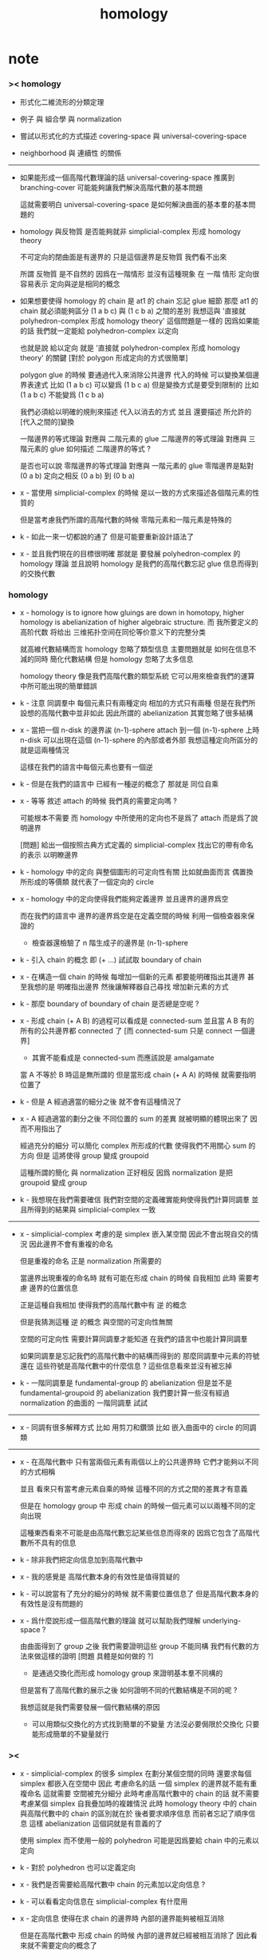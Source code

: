 #+title: homology

* note

*** >< homology

    - 形式化二維流形的分類定理

    - 例子 與 組合學 與 normalization

    - 嘗試以形式化的方式描述 covering-space 與 universal-covering-space

    - neighborhood 與 連續性 的關係

    ------

    - 如果能形成一個高階代數理論的話
      universal-covering-space 推廣到 branching-cover
      可能能夠讓我們解決高階代數的基本問題

      這就需要明白 universal-covering-space 是如何解決曲面的基本羣的基本問題的

    - homology 與反物質
      是否能夠就非 simplicial-complex 形成 homology theory

      不可定向的閉曲面是有邊界的
      只是這個邊界是反物質
      我們看不出來

      所謂 反物質 是不自然的
      因爲在一階情形 並沒有這種現象
      在 一階 情形 定向很容易表示
      定向與逆是相同的概念

    - 如果想要使得 homology 的 chain 是 at1 的 chain 忘記 glue 細節
      那麼 at1 的 chain 就必須能夠區分 (1 a b c) 與 (1 c b a) 之間的差別
      我想這與 '直接就 polyhedron-complex 形成 homology theory' 這個問題是一樣的
      因爲如果能的話
      我們就一定能給 polyhedron-complex 以定向

      也就是說 給以定向
      就是 '直接就 polyhedron-complex 形成 homology theory' 的關鍵
      [對於 polygon 形成定向的方式很簡單]

      polygon glue 的時候 要通過代入來消除公共邊界
      代入的時候 可以變換某個邊界表達式
      比如 (1 a b c) 可以變爲 (1 b c a)
      但是變換方式是要受到限制的
      比如 (1 a b c) 不能變爲 (1 c b a)

      我們必須給以明確的規則來描述 代入以消去的方式
      並且 還要描述 所允許的[代入之間的]變換

      一階邊界的等式理論 對應與 二階元素的 glue
      二階邊界的等式理論 對應與 三階元素的 glue
      如何描述 二階邊界的等式 ?

      是否也可以說
      零階邊界的等式理論 對應與 一階元素的 glue
      零階邊界是點對 (0 a b)
      定向之相反 (0 a b) 到 (0 b a)

    - x -
      當使用 simplicial-complex 的時候
      是以一致的方式來描述各個階元素的性質的

      但是當考慮我們所謂的高階代數的時候
      零階元素和一階元素是特殊的

    - k -
      如此一來一切都說的通了
      但是可能要重新設計語法了

    - x -
      並且我們現在的目標很明確
      那就是 要發展 polyhedron-complex 的 homology 理論
      並且說明 homology 是我們的高階代數忘記 glue 信息而得到的交換代數

*** homology

    - x -
      homology is to ignore how gluings are down in homotopy,
      higher homology is abelianization of higher algebraic structure.
      而 我所要定义的高阶代数
      将给出 三维拓扑空间在同伦等价意义下的完整分类

      就高維代數結構而言
      homology 忽略了類型信息
      主要問題就是
      如何在信息不減的同時
      簡化代數結構
      但是 homology 忽略了太多信息

      homology theory 像是我們高階代數的類型系統
      它可以用來檢查我們的運算中所可能出現的簡單錯誤

    - k -
      注意
      同調羣中 每個元素只有兩種定向
      相加的方式只有兩種
      但是在我們所設想的高階代數中並非如此
      因此所謂的 abelianization
      其實忽略了很多結構

    - x -
      當把一個 n-disk 的邊界誒 (n-1)-sphere attach 到一個 (n-1)-sphere 上時
      n-disk 可以出現在這個 (n-1)-sphere 的內部或者外部
      我想這種定向所區分的就是這兩種情況

      這樣在我們的語言中每個元素也要有一個逆

    - k -
      但是在我們的語言中 已經有一種逆的概念了
      那就是 同位自乘

    - x -
      等等
      敘述 attach 的時候
      我們真的需要定向嗎 ?

      可能根本不需要
      而 homology 中所使用的定向也不是爲了 attach
      而是爲了說明邊界

      [問題]
      給出一個按照古典方式定義的 simplicial-complex
      找出它的帶有命名的表示
      以明瞭邊界

    - k -
      homology 中的定向 與整個圖形的可定向性有關
      比如就曲面而言
      偶置換所形成的等價類
      就代表了一個定向的 circle

    - x -
      homology 中的定向使得我們能夠定義邊界
      並且邊界的邊界爲空

      而在我們的語言中
      邊界的邊界爲空是在定義空間的時候
      利用一個檢查器來保證的
      - 檢查器還檢驗了
        n 階生成子的邊界是 (n-1)-sphere

    - k -
      引入 chain 的概念 即 (+ ...)
      試試取 boundary of chain

    - x -
      在構造一個 chain 的時候
      每增加一個新的元素 都要能明確指出其邊界
      甚至我想的是 明確指出邊界
      然後讓解釋器自己尋找 增加新元素的方式

    - k -
      那麼 boundary of boundary of chain 是否總是空呢 ?

    - x -
      形成 chain (+ A B) 的過程可以看成是 connected-sum
      並且當 A B 有的所有的公共邊界都 connected 了
      [而 connected-sum 只是 connect 一個邊界]

      - 其實不能看成是 connected-sum
        而應該說是 amalgamate

      當 A 不等於 B 時這是無所謂的
      但是當形成 chain (+ A A) 的時候
      就需要指明位置了

    - k -
      但是 A 經過適當的細分之後 就不會有這種情況了

    - x -
      A 經過適當的劃分之後
      不同位置的 sum 的差異 就被明顯的體現出來了
      因而不用指出了

      經過充分的細分
      可以簡化 complex 所形成的代數
      使得我們不用關心 sum 的方向
      但是 這將使得 group 變成 groupoid

      這種所謂的簡化
      與 normalization 正好相反
      因爲 normalization 是把 groupoid 變成 group

    - k -
      我想現在我們需要確信
      我們對空間的定義確實能夠使得我們計算同調羣
      並且所得到的結果與 simplicial-complex 一致

    -----

    - x -
      simplicial-complex 考慮的是 simplex 嵌入某空間
      因此不會出現自交的情況
      因此邊界不會有重複的命名

      但是重複的命名 正是 normalization 所需要的

      當邊界出現重複的命名時
      就有可能在形成 chain 的時候 自我相加
      此時 需要考慮 邊界的位置信息

      正是這種自我相加
      使得我們的高階代數中有 逆 的概念

      但是我猜測這種 逆 的概念
      與空間的可定向性無關

      空間的可定向性
      需要計算同調羣才能知道
      在我們的語言中也能計算同調羣

      如果同調羣是忘記我們的高階代數中的結構而得到的
      那麼同調羣中元素的符號還在
      這些符號是高階代數中的什麼信息 ?
      這些信息看來並沒有被忘掉

    - k -
      一階同調羣是 fundamental-group 的 abelianization
      但是並不是 fundamental-groupoid 的 abelianization
      我們要計算一些沒有經過 normalization 的曲面的 一階同調羣 試試

    ------

    - x -
      同調有很多解釋方式
      比如 用剪刀和鑽頭
      比如 嵌入曲面中的 circle 的同調類

    ------

    - x -
      在高階代數中
      只有當兩個元素有兩個以上的公共邊界時
      它們才能夠以不同的方式相稱

      並且
      看來只有當考慮元素自乘的時候
      這種不同的方式之間的差異才有意義

      但是在 homology group 中
      形成 chain 的時候一個元素可以以兩種不同的定向出現

      這種東西看來不可能是由高階代數忘記某些信息而得來的
      因爲它包含了高階代數所不具有的信息

    - k -
      除非我們把定向信息加到高階代數中

    - x -
      我的感覺是 高階代數本身的有效性是值得質疑的

    - k -
      可以說當有了充分的細分的時候
      就不需要位置信息了
      但是高階代數本身的有效性是沒有問題的

    - x -
      爲什麼說形成一個高階代數的理論
      就可以幫助我們理解 underlying-space ?

      由曲面得到了 group 之後
      我們需要證明這些 group 不能同構
      我們有代數的方法來做這樣的證明
      [問題 具體是如何做的 ?]

      - 是通過交換化而形成 homology group 來證明基本羣不同構的

      但是當有了高階代數的展示之後
      如何證明不同的代數結構是不同的呢 ?

      我想這就是我們需要發展一個代數結構的原因

      - 可以用類似交換化的方式找到簡單的不變量
        方法沒必要侷限於交換化
        只要能形成簡單的不變量就行

*** ><

    - x -
      simplicial-complex 的很多 simplex 在劃分某個空間的同時
      還要求每個 simplex 都嵌入在空間中
      因此 考慮命名的話 一個 simplex 的邊界就不能有重複命名
      這就需要 空間被充分細分
      此時考慮高階代數中的 chain 的話
      就不需要考慮某個 simplex 自我疊加時的複雜情況
      此時 homology theory 中的 chain
      與高階代數中的 chain 的區別就在於
      後者要求順序信息 而前者忘記了順序信息
      這樣 abelianization 這個詞就是有意義的了

      使用 simplex 而不使用一般的 polyhedron
      可能是因爲要給 chain 中的元素以定向

    - k -
      對於 polyhedron 也可以定義定向

    - x -
      我們是否需要給高階代數中 chain 的元素加以定向信息 ?

    - k -
      可以看看定向信息在 simplicial-complex 有什麼用

    - x -
      定向信息 使得在求 chain 的邊界時
      內部的邊界能夠被相互消除

      但是在高階代數中
      形成 chain 的時候 內部的邊界就已經被相互消除了
      因此看來就不需要定向的概念了

    - k -
      如此看來高階代數中的 chain 就帶有很多信息
      chain 中元素的順序是固定的
      其順序就是形成 chain 的時候 逐次添加元素的順序
      並且 除了這個順序之外
      每次添加元素還要記錄當時的邊界
      每一步都記錄邊界信息
      那麼就能夠直接給出最終的 chain 的邊界了
      - 從計算機實現的角度看
        高階代數的數據結構更豐富 計算 chain 的邊界的時間複雜度是常數
        而 homology theory 中的數據結構信息較少
        計算 chain 的邊界的時間複雜度不是常數

      [問題]
      我們是否能夠從這些信息中恢復定向信息呢 ?
      如果能的話
      homology group 就可以看成是高階代數的信息弱化[交換化]

    - x -
      我們看不出應該如何恢復定向信息
      因爲 homology group 中的 chain 可以是不聯通的
      但是我們所想象的 高階代數的 chain 中每一步所得到的 中間 chain 都是聯通的
      因此我們就不能想象 A 可能同時與 帶有相反定向的 +B 和 -B 相加而構成 chain
      或者說
      我們只能想象邊界確實被相互消除了的 相加
      而不能想象同一條邊界被累積起來的 相加

    - k -
      如果是爲了把 homology group 看成是 高階代數結構的 abelianization 的話
      還有一種方法
      那就是 限制 homology theory 中的 chain 的形式

    - x -
      但是這顯然是不合理的
      這是違背 homology theory 中 chain 的無序本質的

    - k -
      那麼我們就必須給 高階代數中的元素加上定向信息

    - x -
      如果這麼加的話
      好像每個元素都有一個反元素了 ?

    ------

    - x -
      或者說
      就算是爲了說明 abelianization
      我們沒有必要給高階代數中的元素加上額外的定向信息
      因爲 那些在 homology group 中
      由於定向相反而相互消除的元素
      在形成高階代數的 chain 的時候都已經被逐步消除了

    - k -
      對於高階代數的 chain
      如何說明其邊界的邊界是空呢 ?

      好像這個性質可以作爲一個定理被證明
      而不需要一個檢查器來保證這個性質

    - x -
      反物質 也許是正確的解法
      考慮不可定向曲面的邊界試試

    - k -
      但是如果使用反物質這個概念的話
      如何解釋一階的情形 ?
      如何解釋 first homology group 是 fundamental-group 的 abelianization ?

* (2000) algebraic topology: a computational approach

* (2003) computational homology

* (1985) computing the homology of the lambda algebra

* (1988) methods of homological algebra

* (joseph j. rotman) an introduction to homological algebra
